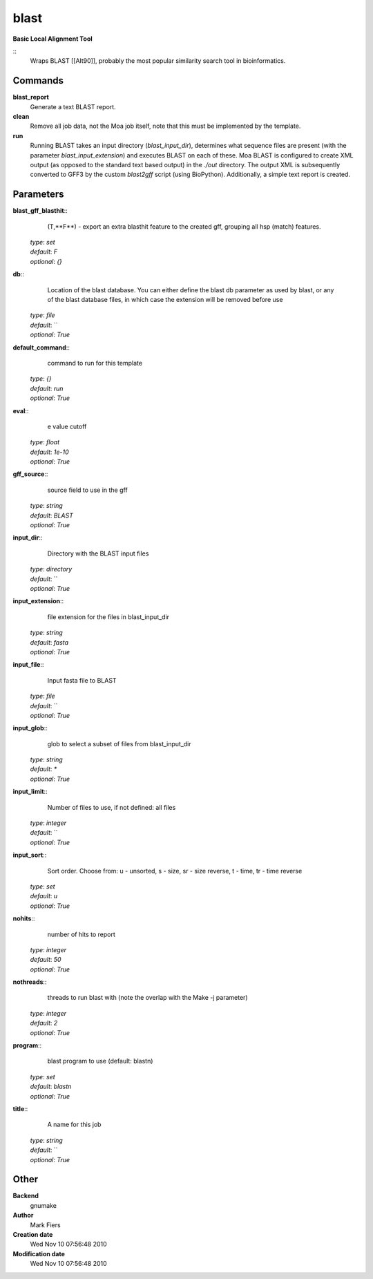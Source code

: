 blast
------------------------------------------------

**Basic Local Alignment Tool**

::
    Wraps BLAST [[Alt90]], probably the most popular similarity search tool in bioinformatics.


Commands
~~~~~~~~

**blast_report**
  Generate a text BLAST report.


**clean**
  Remove all job data, not the Moa job itself, note that this must be implemented by the template.


**run**
  Running BLAST takes an input directory (*blast_input_dir*), determines what sequence files are present (with the parameter *blast_input_extension*) and executes BLAST on each of these. Moa BLAST is configured to create XML output (as opposed to the standard text based output) in the *./out* directory. The output XML is subsequently converted to GFF3 by the custom *blast2gff* script (using BioPython). Additionally, a simple text report is created.





Parameters
~~~~~~~~~~



**blast_gff_blasthit**::
    (T,**F**) - export an extra blasthit feature to the created gff, grouping all hsp (match) features.

  | *type*: `set`
  | *default*: `F`
  | *optional*: `{}`



**db**::
    Location of the blast database. You can either define the blast db parameter as used by blast, or any of the blast database files, in which case the extension will be removed before use

  | *type*: `file`
  | *default*: ``
  | *optional*: `True`



**default_command**::
    command to run for this template

  | *type*: `{}`
  | *default*: `run`
  | *optional*: `True`



**eval**::
    e value cutoff

  | *type*: `float`
  | *default*: `1e-10`
  | *optional*: `True`



**gff_source**::
    source field to use in the gff

  | *type*: `string`
  | *default*: `BLAST`
  | *optional*: `True`



**input_dir**::
    Directory with the BLAST input files

  | *type*: `directory`
  | *default*: ``
  | *optional*: `True`



**input_extension**::
    file extension for the files in blast_input_dir

  | *type*: `string`
  | *default*: `fasta`
  | *optional*: `True`



**input_file**::
    Input fasta file to BLAST

  | *type*: `file`
  | *default*: ``
  | *optional*: `True`



**input_glob**::
    glob to select a subset of files from blast_input_dir

  | *type*: `string`
  | *default*: `*`
  | *optional*: `True`



**input_limit**::
    Number of files to use, if not defined: all files

  | *type*: `integer`
  | *default*: ``
  | *optional*: `True`



**input_sort**::
    Sort order. Choose from: u - unsorted, s - size, sr - size reverse, t - time, tr - time reverse

  | *type*: `set`
  | *default*: `u`
  | *optional*: `True`



**nohits**::
    number of hits to report

  | *type*: `integer`
  | *default*: `50`
  | *optional*: `True`



**nothreads**::
    threads to run blast with (note the overlap with the Make -j parameter)

  | *type*: `integer`
  | *default*: `2`
  | *optional*: `True`



**program**::
    blast program to use (default: blastn)

  | *type*: `set`
  | *default*: `blastn`
  | *optional*: `True`



**title**::
    A name for this job

  | *type*: `string`
  | *default*: ``
  | *optional*: `True`



Other
~~~~~

**Backend**
  gnumake
**Author**
  Mark Fiers
**Creation date**
  Wed Nov 10 07:56:48 2010
**Modification date**
  Wed Nov 10 07:56:48 2010



